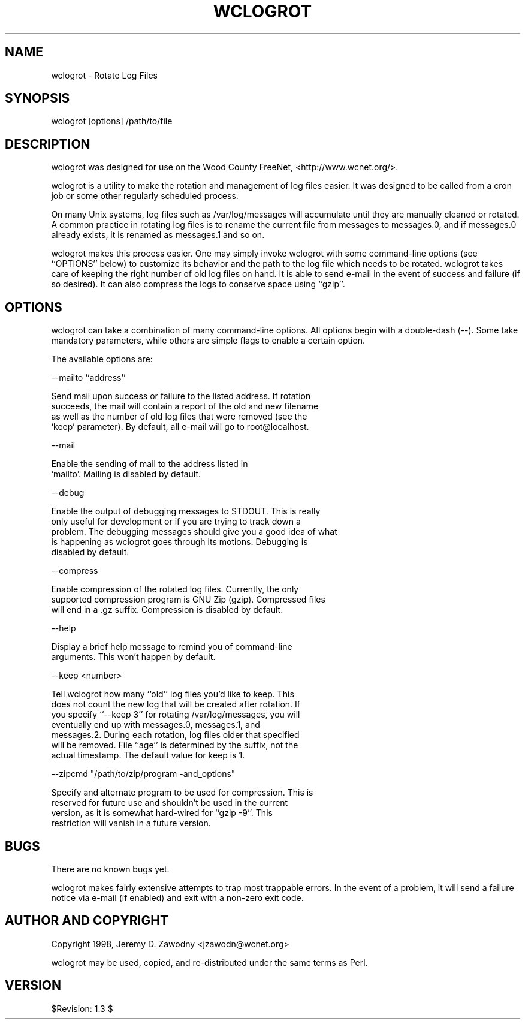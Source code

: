 .rn '' }`
''' $RCSfile$$Revision$$Date$
'''
''' $Log$
'''
.de Sh
.br
.if t .Sp
.ne 5
.PP
\fB\\$1\fR
.PP
..
.de Sp
.if t .sp .5v
.if n .sp
..
.de Ip
.br
.ie \\n(.$>=3 .ne \\$3
.el .ne 3
.IP "\\$1" \\$2
..
.de Vb
.ft CW
.nf
.ne \\$1
..
.de Ve
.ft R

.fi
..
'''
'''
'''     Set up \*(-- to give an unbreakable dash;
'''     string Tr holds user defined translation string.
'''     Bell System Logo is used as a dummy character.
'''
.tr \(*W-|\(bv\*(Tr
.ie n \{\
.ds -- \(*W-
.ds PI pi
.if (\n(.H=4u)&(1m=24u) .ds -- \(*W\h'-12u'\(*W\h'-12u'-\" diablo 10 pitch
.if (\n(.H=4u)&(1m=20u) .ds -- \(*W\h'-12u'\(*W\h'-8u'-\" diablo 12 pitch
.ds L" ""
.ds R" ""
'''   \*(M", \*(S", \*(N" and \*(T" are the equivalent of
'''   \*(L" and \*(R", except that they are used on ".xx" lines,
'''   such as .IP and .SH, which do another additional levels of
'''   double-quote interpretation
.ds M" """
.ds S" """
.ds N" """""
.ds T" """""
.ds L' '
.ds R' '
.ds M' '
.ds S' '
.ds N' '
.ds T' '
'br\}
.el\{\
.ds -- \(em\|
.tr \*(Tr
.ds L" ``
.ds R" ''
.ds M" ``
.ds S" ''
.ds N" ``
.ds T" ''
.ds L' `
.ds R' '
.ds M' `
.ds S' '
.ds N' `
.ds T' '
.ds PI \(*p
'br\}
.\"	If the F register is turned on, we'll generate
.\"	index entries out stderr for the following things:
.\"		TH	Title 
.\"		SH	Header
.\"		Sh	Subsection 
.\"		Ip	Item
.\"		X<>	Xref  (embedded
.\"	Of course, you have to process the output yourself
.\"	in some meaninful fashion.
.if \nF \{
.de IX
.tm Index:\\$1\t\\n%\t"\\$2"
..
.nr % 0
.rr F
.\}
.TH WCLOGROT 1 "perl 5.004, patch 04" "16/Sep/98" "User Contributed Perl Documentation"
.UC
.if n .hy 0
.if n .na
.ds C+ C\v'-.1v'\h'-1p'\s-2+\h'-1p'+\s0\v'.1v'\h'-1p'
.de CQ          \" put $1 in typewriter font
.ft CW
'if n "\c
'if t \\&\\$1\c
'if n \\&\\$1\c
'if n \&"
\\&\\$2 \\$3 \\$4 \\$5 \\$6 \\$7
'.ft R
..
.\" @(#)ms.acc 1.5 88/02/08 SMI; from UCB 4.2
.	\" AM - accent mark definitions
.bd B 3
.	\" fudge factors for nroff and troff
.if n \{\
.	ds #H 0
.	ds #V .8m
.	ds #F .3m
.	ds #[ \f1
.	ds #] \fP
.\}
.if t \{\
.	ds #H ((1u-(\\\\n(.fu%2u))*.13m)
.	ds #V .6m
.	ds #F 0
.	ds #[ \&
.	ds #] \&
.\}
.	\" simple accents for nroff and troff
.if n \{\
.	ds ' \&
.	ds ` \&
.	ds ^ \&
.	ds , \&
.	ds ~ ~
.	ds ? ?
.	ds ! !
.	ds /
.	ds q
.\}
.if t \{\
.	ds ' \\k:\h'-(\\n(.wu*8/10-\*(#H)'\'\h"|\\n:u"
.	ds ` \\k:\h'-(\\n(.wu*8/10-\*(#H)'\`\h'|\\n:u'
.	ds ^ \\k:\h'-(\\n(.wu*10/11-\*(#H)'^\h'|\\n:u'
.	ds , \\k:\h'-(\\n(.wu*8/10)',\h'|\\n:u'
.	ds ~ \\k:\h'-(\\n(.wu-\*(#H-.1m)'~\h'|\\n:u'
.	ds ? \s-2c\h'-\w'c'u*7/10'\u\h'\*(#H'\zi\d\s+2\h'\w'c'u*8/10'
.	ds ! \s-2\(or\s+2\h'-\w'\(or'u'\v'-.8m'.\v'.8m'
.	ds / \\k:\h'-(\\n(.wu*8/10-\*(#H)'\z\(sl\h'|\\n:u'
.	ds q o\h'-\w'o'u*8/10'\s-4\v'.4m'\z\(*i\v'-.4m'\s+4\h'\w'o'u*8/10'
.\}
.	\" troff and (daisy-wheel) nroff accents
.ds : \\k:\h'-(\\n(.wu*8/10-\*(#H+.1m+\*(#F)'\v'-\*(#V'\z.\h'.2m+\*(#F'.\h'|\\n:u'\v'\*(#V'
.ds 8 \h'\*(#H'\(*b\h'-\*(#H'
.ds v \\k:\h'-(\\n(.wu*9/10-\*(#H)'\v'-\*(#V'\*(#[\s-4v\s0\v'\*(#V'\h'|\\n:u'\*(#]
.ds _ \\k:\h'-(\\n(.wu*9/10-\*(#H+(\*(#F*2/3))'\v'-.4m'\z\(hy\v'.4m'\h'|\\n:u'
.ds . \\k:\h'-(\\n(.wu*8/10)'\v'\*(#V*4/10'\z.\v'-\*(#V*4/10'\h'|\\n:u'
.ds 3 \*(#[\v'.2m'\s-2\&3\s0\v'-.2m'\*(#]
.ds o \\k:\h'-(\\n(.wu+\w'\(de'u-\*(#H)/2u'\v'-.3n'\*(#[\z\(de\v'.3n'\h'|\\n:u'\*(#]
.ds d- \h'\*(#H'\(pd\h'-\w'~'u'\v'-.25m'\f2\(hy\fP\v'.25m'\h'-\*(#H'
.ds D- D\\k:\h'-\w'D'u'\v'-.11m'\z\(hy\v'.11m'\h'|\\n:u'
.ds th \*(#[\v'.3m'\s+1I\s-1\v'-.3m'\h'-(\w'I'u*2/3)'\s-1o\s+1\*(#]
.ds Th \*(#[\s+2I\s-2\h'-\w'I'u*3/5'\v'-.3m'o\v'.3m'\*(#]
.ds ae a\h'-(\w'a'u*4/10)'e
.ds Ae A\h'-(\w'A'u*4/10)'E
.ds oe o\h'-(\w'o'u*4/10)'e
.ds Oe O\h'-(\w'O'u*4/10)'E
.	\" corrections for vroff
.if v .ds ~ \\k:\h'-(\\n(.wu*9/10-\*(#H)'\s-2\u~\d\s+2\h'|\\n:u'
.if v .ds ^ \\k:\h'-(\\n(.wu*10/11-\*(#H)'\v'-.4m'^\v'.4m'\h'|\\n:u'
.	\" for low resolution devices (crt and lpr)
.if \n(.H>23 .if \n(.V>19 \
\{\
.	ds : e
.	ds 8 ss
.	ds v \h'-1'\o'\(aa\(ga'
.	ds _ \h'-1'^
.	ds . \h'-1'.
.	ds 3 3
.	ds o a
.	ds d- d\h'-1'\(ga
.	ds D- D\h'-1'\(hy
.	ds th \o'bp'
.	ds Th \o'LP'
.	ds ae ae
.	ds Ae AE
.	ds oe oe
.	ds Oe OE
.\}
.rm #[ #] #H #V #F C
.SH "NAME"
wclogrot \- Rotate Log Files
.SH "SYNOPSIS"
wclogrot [options] /path/to/file
.SH "DESCRIPTION"
wclogrot was designed for use on the Wood County FreeNet,
<http://www.wcnet.org/>.
.PP
wclogrot is a utility to make the rotation and management of log files
easier. It was designed to be called from a cron job or some other
regularly scheduled process.
.PP
On many Unix systems, log files such as \f(CW/var/log/messages\fR will
accumulate until they are manually cleaned or rotated. A common
practice in rotating log files is to rename the current file from
\f(CWmessages\fR to \f(CWmessages.0\fR, and if \f(CWmessages.0\fR already exists, it
is renamed as \f(CWmessages.1\fR and so on.
.PP
wclogrot makes this process easier. One may simply invoke wclogrot
with some command-line options (see ``OPTIONS'\*(R' below) to customize
its behavior and the path to the log file which needs to be
rotated. wclogrot takes care of keeping the right number of old log
files on hand. It is able to send e-mail in the event of success and
failure (if so desired). It can also compress the logs to conserve
space using ``gzip'\*(R'.
.SH "OPTIONS"
wclogrot can take a combination of many command-line options. All
options begin with a double-dash (--). Some take mandatory parameters,
while others are simple flags to enable a certain option.
.PP
The available options are:
.PP
--mailto ``address'\*(R'
.PP
.Vb 4
\&  Send mail upon success or failure to the listed address. If rotation
\&  succeeds, the mail will contain a report of the old and new filename
\&  as well as the number of old log files that were removed (see the
\&  `keep' parameter). By default, all e-mail will go to root@localhost.
.Ve
--mail
.PP
.Vb 2
\&  Enable the sending of mail to the address listed in
\&  `mailto'. Mailing is disabled by default.
.Ve
--debug
.PP
.Vb 5
\&  Enable the output of debugging messages to STDOUT. This is really
\&  only useful for development or if you are trying to track down a
\&  problem. The debugging messages should give you a good idea of what
\&  is happening as wclogrot goes through its motions.  Debugging is
\&  disabled by default.
.Ve
--compress
.PP
.Vb 3
\&  Enable compression of the rotated log files. Currently, the only
\&  supported compression program is GNU Zip (gzip). Compressed files
\&  will end in a .gz suffix. Compression is disabled by default.
.Ve
--help
.PP
.Vb 2
\&  Display a brief help message to remind you of command-line
\&  arguments. This won't happen by default.
.Ve
--keep <number>
.PP
.Vb 7
\&  Tell wclogrot how many ``old'' log files you'd like to keep. This
\&  does not count the new log that will be created after rotation. If
\&  you specify ``--keep 3'' for rotating /var/log/messages, you will
\&  eventually end up with messages.0, messages.1, and
\&  messages.2. During each rotation, log files older that specified
\&  will be removed. File ``age'' is determined by the suffix, not the
\&  actual timestamp. The default value for keep is 1.
.Ve
--zipcmd \*(L"/path/to/zip/program \-and_options\*(R"
.PP
.Vb 4
\&  Specify and alternate program to be used for compression. This is
\&  reserved for future use and shouldn't be used in the current
\&  version, as it is somewhat hard-wired for ``gzip -9''. This
\&  restriction will vanish in a future version.
.Ve
.SH "BUGS"
There are no known bugs yet.
.PP
wclogrot makes fairly extensive attempts to trap most trappable
errors. In the event of a problem, it will send a failure notice via
e-mail (if enabled) and exit with a non-zero exit code.
.SH "AUTHOR AND COPYRIGHT"
Copyright 1998, Jeremy D. Zawodny <jzawodn@wcnet.org>
.PP
wclogrot may be used, copied, and re-distributed under the same terms as Perl.
.SH "VERSION"
$Revision: 1.3 $

.rn }` ''
.IX Title "WCLOGROT 1"
.IX Name "wclogrot - Rotate Log Files"

.IX Header "NAME"

.IX Header "SYNOPSIS"

.IX Header "DESCRIPTION"

.IX Header "OPTIONS"

.IX Header "BUGS"

.IX Header "AUTHOR AND COPYRIGHT"

.IX Header "VERSION"

